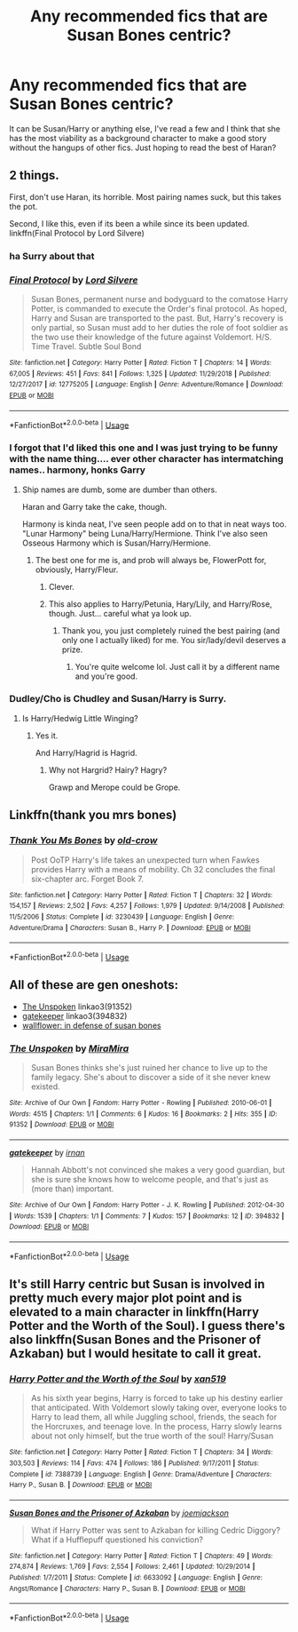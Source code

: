 #+TITLE: Any recommended fics that are Susan Bones centric?

* Any recommended fics that are Susan Bones centric?
:PROPERTIES:
:Score: 20
:DateUnix: 1565493053.0
:DateShort: 2019-Aug-11
:FlairText: Request
:END:
It can be Susan/Harry or anything else, I've read a few and I think that she has the most viability as a background character to make a good story without the hangups of other fics. Just hoping to read the best of Haran?


** 2 things.

First, don't use Haran, its horrible. Most pairing names suck, but this takes the pot.

Second, I like this, even if its been a while since its been updated. linkffn(Final Protocol by Lord Silvere)
:PROPERTIES:
:Author: nauze18
:Score: 16
:DateUnix: 1565503398.0
:DateShort: 2019-Aug-11
:END:

*** ha Surry about that
:PROPERTIES:
:Score: 10
:DateUnix: 1565541255.0
:DateShort: 2019-Aug-11
:END:


*** [[https://www.fanfiction.net/s/12775205/1/][*/Final Protocol/*]] by [[https://www.fanfiction.net/u/116880/Lord-Silvere][/Lord Silvere/]]

#+begin_quote
  Susan Bones, permanent nurse and bodyguard to the comatose Harry Potter, is commanded to execute the Order's final protocol. As hoped, Harry and Susan are transported to the past. But, Harry's recovery is only partial, so Susan must add to her duties the role of foot soldier as the two use their knowledge of the future against Voldemort. H/S. Time Travel. Subtle Soul Bond
#+end_quote

^{/Site/:} ^{fanfiction.net} ^{*|*} ^{/Category/:} ^{Harry} ^{Potter} ^{*|*} ^{/Rated/:} ^{Fiction} ^{T} ^{*|*} ^{/Chapters/:} ^{14} ^{*|*} ^{/Words/:} ^{67,005} ^{*|*} ^{/Reviews/:} ^{451} ^{*|*} ^{/Favs/:} ^{841} ^{*|*} ^{/Follows/:} ^{1,325} ^{*|*} ^{/Updated/:} ^{11/29/2018} ^{*|*} ^{/Published/:} ^{12/27/2017} ^{*|*} ^{/id/:} ^{12775205} ^{*|*} ^{/Language/:} ^{English} ^{*|*} ^{/Genre/:} ^{Adventure/Romance} ^{*|*} ^{/Download/:} ^{[[http://www.ff2ebook.com/old/ffn-bot/index.php?id=12775205&source=ff&filetype=epub][EPUB]]} ^{or} ^{[[http://www.ff2ebook.com/old/ffn-bot/index.php?id=12775205&source=ff&filetype=mobi][MOBI]]}

--------------

*FanfictionBot*^{2.0.0-beta} | [[https://github.com/tusing/reddit-ffn-bot/wiki/Usage][Usage]]
:PROPERTIES:
:Author: FanfictionBot
:Score: 3
:DateUnix: 1565503421.0
:DateShort: 2019-Aug-11
:END:


*** I forgot that I'd liked this one and I was just trying to be funny with the name thing.... ever other character has intermatching names.. harmony, honks Garry
:PROPERTIES:
:Score: 2
:DateUnix: 1565507477.0
:DateShort: 2019-Aug-11
:END:

**** Ship names are dumb, some are dumber than others.

Haran and Garry take the cake, though.

Harmony is kinda neat, I've seen people add on to that in neat ways too. "Lunar Harmony" being Luna/Harry/Hermione. Think I've also seen Osseous Harmony which is Susan/Harry/Hermione.
:PROPERTIES:
:Author: OrionTheRed
:Score: 2
:DateUnix: 1565536620.0
:DateShort: 2019-Aug-11
:END:

***** The best one for me is, and prob will always be, FlowerPott for, obviously, Harry/Fleur.
:PROPERTIES:
:Author: nauze18
:Score: 5
:DateUnix: 1565541840.0
:DateShort: 2019-Aug-11
:END:

****** Clever.
:PROPERTIES:
:Score: 1
:DateUnix: 1565579042.0
:DateShort: 2019-Aug-12
:END:


****** This also applies to Harry/Petunia, Hary/Lily, and Harry/Rose, though. Just... careful what ya look up.
:PROPERTIES:
:Author: darkpothead
:Score: 1
:DateUnix: 1565681222.0
:DateShort: 2019-Aug-13
:END:

******* Thank you, you just completely ruined the best pairing (and only one I actually liked) for me. You sir/lady/devil deserves a prize.
:PROPERTIES:
:Author: nauze18
:Score: 1
:DateUnix: 1565691508.0
:DateShort: 2019-Aug-13
:END:

******** You're quite welcome lol. Just call it by a different name and you're good.
:PROPERTIES:
:Author: darkpothead
:Score: 1
:DateUnix: 1565723190.0
:DateShort: 2019-Aug-13
:END:


*** Dudley/Cho is Chudley and Susan/Harry is Surry.
:PROPERTIES:
:Score: 1
:DateUnix: 1565578996.0
:DateShort: 2019-Aug-12
:END:

**** Is Harry/Hedwig Little Winging?
:PROPERTIES:
:Author: darkpothead
:Score: 2
:DateUnix: 1565681254.0
:DateShort: 2019-Aug-13
:END:

***** Yes it.

And Harry/Hagrid is Hagrid.
:PROPERTIES:
:Score: 2
:DateUnix: 1565727993.0
:DateShort: 2019-Aug-14
:END:

****** Why not Hargrid? Hairy? Hagry?

Grawp and Merope could be Grope.
:PROPERTIES:
:Author: darkpothead
:Score: 1
:DateUnix: 1565770841.0
:DateShort: 2019-Aug-14
:END:


** Linkffn(thank you mrs bones)
:PROPERTIES:
:Author: LiriStorm
:Score: 2
:DateUnix: 1565515507.0
:DateShort: 2019-Aug-11
:END:

*** [[https://www.fanfiction.net/s/3230439/1/][*/Thank You Ms Bones/*]] by [[https://www.fanfiction.net/u/616007/old-crow][/old-crow/]]

#+begin_quote
  Post OoTP Harry's life takes an unexpected turn when Fawkes provides Harry with a means of mobility. Ch 32 concludes the final six-chapter arc. Forget Book 7.
#+end_quote

^{/Site/:} ^{fanfiction.net} ^{*|*} ^{/Category/:} ^{Harry} ^{Potter} ^{*|*} ^{/Rated/:} ^{Fiction} ^{T} ^{*|*} ^{/Chapters/:} ^{32} ^{*|*} ^{/Words/:} ^{154,157} ^{*|*} ^{/Reviews/:} ^{2,502} ^{*|*} ^{/Favs/:} ^{4,257} ^{*|*} ^{/Follows/:} ^{1,979} ^{*|*} ^{/Updated/:} ^{9/14/2008} ^{*|*} ^{/Published/:} ^{11/5/2006} ^{*|*} ^{/Status/:} ^{Complete} ^{*|*} ^{/id/:} ^{3230439} ^{*|*} ^{/Language/:} ^{English} ^{*|*} ^{/Genre/:} ^{Adventure/Drama} ^{*|*} ^{/Characters/:} ^{Susan} ^{B.,} ^{Harry} ^{P.} ^{*|*} ^{/Download/:} ^{[[http://www.ff2ebook.com/old/ffn-bot/index.php?id=3230439&source=ff&filetype=epub][EPUB]]} ^{or} ^{[[http://www.ff2ebook.com/old/ffn-bot/index.php?id=3230439&source=ff&filetype=mobi][MOBI]]}

--------------

*FanfictionBot*^{2.0.0-beta} | [[https://github.com/tusing/reddit-ffn-bot/wiki/Usage][Usage]]
:PROPERTIES:
:Author: FanfictionBot
:Score: 1
:DateUnix: 1565515523.0
:DateShort: 2019-Aug-11
:END:


** All of these are gen oneshots:

- [[https://archiveofourown.org/works/91352][The Unspoken]] linkao3(91352)
- [[https://archiveofourown.org/works/394832][gatekeeper]] linkao3(394832)
- [[https://archiveofourown.org/works/2467277][wallflower: in defense of susan bones]]
:PROPERTIES:
:Author: siderumincaelo
:Score: 1
:DateUnix: 1565576553.0
:DateShort: 2019-Aug-12
:END:

*** [[https://archiveofourown.org/works/91352][*/The Unspoken/*]] by [[https://www.archiveofourown.org/users/MiraMira/pseuds/MiraMira][/MiraMira/]]

#+begin_quote
  Susan Bones thinks she's just ruined her chance to live up to the family legacy. She's about to discover a side of it she never knew existed.
#+end_quote

^{/Site/:} ^{Archive} ^{of} ^{Our} ^{Own} ^{*|*} ^{/Fandom/:} ^{Harry} ^{Potter} ^{-} ^{Rowling} ^{*|*} ^{/Published/:} ^{2010-06-01} ^{*|*} ^{/Words/:} ^{4515} ^{*|*} ^{/Chapters/:} ^{1/1} ^{*|*} ^{/Comments/:} ^{6} ^{*|*} ^{/Kudos/:} ^{16} ^{*|*} ^{/Bookmarks/:} ^{2} ^{*|*} ^{/Hits/:} ^{355} ^{*|*} ^{/ID/:} ^{91352} ^{*|*} ^{/Download/:} ^{[[https://archiveofourown.org/downloads/91352/The%20Unspoken.epub?updated_at=1385959766][EPUB]]} ^{or} ^{[[https://archiveofourown.org/downloads/91352/The%20Unspoken.mobi?updated_at=1385959766][MOBI]]}

--------------

[[https://archiveofourown.org/works/394832][*/gatekeeper/*]] by [[https://www.archiveofourown.org/users/irnan/pseuds/irnan][/irnan/]]

#+begin_quote
  Hannah Abbott's not convinced she makes a very good guardian, but she is sure she knows how to welcome people, and that's just as (more than) important.
#+end_quote

^{/Site/:} ^{Archive} ^{of} ^{Our} ^{Own} ^{*|*} ^{/Fandom/:} ^{Harry} ^{Potter} ^{-} ^{J.} ^{K.} ^{Rowling} ^{*|*} ^{/Published/:} ^{2012-04-30} ^{*|*} ^{/Words/:} ^{1539} ^{*|*} ^{/Chapters/:} ^{1/1} ^{*|*} ^{/Comments/:} ^{7} ^{*|*} ^{/Kudos/:} ^{157} ^{*|*} ^{/Bookmarks/:} ^{12} ^{*|*} ^{/ID/:} ^{394832} ^{*|*} ^{/Download/:} ^{[[https://archiveofourown.org/downloads/394832/gatekeeper.epub?updated_at=1387521805][EPUB]]} ^{or} ^{[[https://archiveofourown.org/downloads/394832/gatekeeper.mobi?updated_at=1387521805][MOBI]]}

--------------

*FanfictionBot*^{2.0.0-beta} | [[https://github.com/tusing/reddit-ffn-bot/wiki/Usage][Usage]]
:PROPERTIES:
:Author: FanfictionBot
:Score: 1
:DateUnix: 1565576567.0
:DateShort: 2019-Aug-12
:END:


** It's still Harry centric but Susan is involved in pretty much every major plot point and is elevated to a main character in linkffn(Harry Potter and the Worth of the Soul). I guess there's also linkffn(Susan Bones and the Prisoner of Azkaban) but I would hesitate to call it great.
:PROPERTIES:
:Author: machjacob51141
:Score: 1
:DateUnix: 1565510078.0
:DateShort: 2019-Aug-11
:END:

*** [[https://www.fanfiction.net/s/7388739/1/][*/Harry Potter and the Worth of the Soul/*]] by [[https://www.fanfiction.net/u/3249235/xan519][/xan519/]]

#+begin_quote
  As his sixth year begins, Harry is forced to take up his destiny earlier that anticipated. With Voldemort slowly taking over, everyone looks to Harry to lead them, all while Juggling school, friends, the seach for the Horcruxes, and teenage love. In the process, Harry slowly learns about not only himself, but the true worth of the soul! Harry/Susan
#+end_quote

^{/Site/:} ^{fanfiction.net} ^{*|*} ^{/Category/:} ^{Harry} ^{Potter} ^{*|*} ^{/Rated/:} ^{Fiction} ^{T} ^{*|*} ^{/Chapters/:} ^{34} ^{*|*} ^{/Words/:} ^{303,503} ^{*|*} ^{/Reviews/:} ^{114} ^{*|*} ^{/Favs/:} ^{474} ^{*|*} ^{/Follows/:} ^{186} ^{*|*} ^{/Published/:} ^{9/17/2011} ^{*|*} ^{/Status/:} ^{Complete} ^{*|*} ^{/id/:} ^{7388739} ^{*|*} ^{/Language/:} ^{English} ^{*|*} ^{/Genre/:} ^{Drama/Adventure} ^{*|*} ^{/Characters/:} ^{Harry} ^{P.,} ^{Susan} ^{B.} ^{*|*} ^{/Download/:} ^{[[http://www.ff2ebook.com/old/ffn-bot/index.php?id=7388739&source=ff&filetype=epub][EPUB]]} ^{or} ^{[[http://www.ff2ebook.com/old/ffn-bot/index.php?id=7388739&source=ff&filetype=mobi][MOBI]]}

--------------

[[https://www.fanfiction.net/s/6633092/1/][*/Susan Bones and the Prisoner of Azkaban/*]] by [[https://www.fanfiction.net/u/1220065/joemjackson][/joemjackson/]]

#+begin_quote
  What if Harry Potter was sent to Azkaban for killing Cedric Diggory? What if a Hufflepuff questioned his conviction?
#+end_quote

^{/Site/:} ^{fanfiction.net} ^{*|*} ^{/Category/:} ^{Harry} ^{Potter} ^{*|*} ^{/Rated/:} ^{Fiction} ^{T} ^{*|*} ^{/Chapters/:} ^{49} ^{*|*} ^{/Words/:} ^{274,874} ^{*|*} ^{/Reviews/:} ^{1,769} ^{*|*} ^{/Favs/:} ^{2,554} ^{*|*} ^{/Follows/:} ^{2,461} ^{*|*} ^{/Updated/:} ^{10/29/2014} ^{*|*} ^{/Published/:} ^{1/7/2011} ^{*|*} ^{/Status/:} ^{Complete} ^{*|*} ^{/id/:} ^{6633092} ^{*|*} ^{/Language/:} ^{English} ^{*|*} ^{/Genre/:} ^{Angst/Romance} ^{*|*} ^{/Characters/:} ^{Harry} ^{P.,} ^{Susan} ^{B.} ^{*|*} ^{/Download/:} ^{[[http://www.ff2ebook.com/old/ffn-bot/index.php?id=6633092&source=ff&filetype=epub][EPUB]]} ^{or} ^{[[http://www.ff2ebook.com/old/ffn-bot/index.php?id=6633092&source=ff&filetype=mobi][MOBI]]}

--------------

*FanfictionBot*^{2.0.0-beta} | [[https://github.com/tusing/reddit-ffn-bot/wiki/Usage][Usage]]
:PROPERTIES:
:Author: FanfictionBot
:Score: 1
:DateUnix: 1565510100.0
:DateShort: 2019-Aug-11
:END:
